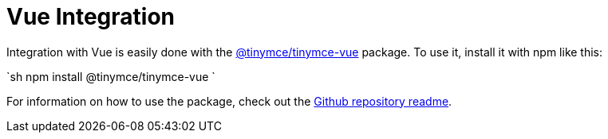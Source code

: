 = Vue Integration
:description: Vue TinyMCE component.
:keywords: integration integrate vue vuejs
:title_nav: Vue

Integration with Vue is easily done with the https://github.com/tinymce/tinymce-vue[@tinymce/tinymce-vue] package. To use it, install it with npm like this:

`sh
npm install @tinymce/tinymce-vue
`

For information on how to use the package, check out the https://github.com/tinymce/tinymce-vue#usage[Github repository readme].
